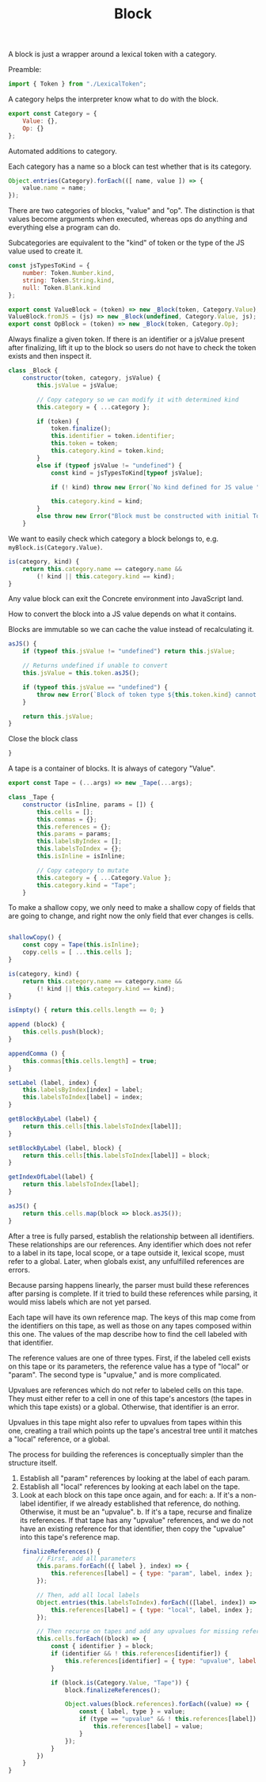 #+TITLE: Block
#+PROPERTY: header-args    :comments both :tangle ../src/Block.js

A block is just a wrapper around a lexical token with a category.

Preamble:

#+begin_src js
import { Token } from "./LexicalToken";
#+end_src

A category helps the interpreter know what to do with the block.

#+begin_src js
export const Category = {
    Value: {},
    Op: {}
};
#+end_src

Automated additions to category.

Each category has a name so a block can test whether that is its category.

#+begin_src js
Object.entries(Category).forEach(([ name, value ]) => {
    value.name = name;
});
#+end_src

There are two categories of blocks, "value" and "op". The distinction is that values become arguments when executed, whereas ops do anything and everything else a program can do.

Subcategories are equivalent to the "kind" of token or the type of the JS value used to create it.

#+begin_src js
const jsTypesToKind = {
    number: Token.Number.kind,
    string: Token.String.kind,
    null: Token.Blank.kind
};
#+end_src

#+begin_src js
export const ValueBlock = (token) => new _Block(token, Category.Value);
ValueBlock.fromJS = (js) => new _Block(undefined, Category.Value, js);
export const OpBlock = (token) => new _Block(token, Category.Op);
#+end_src

Always finalize a given token. If there is an identifier or a jsValue present after finalizing, lift it up to the block so users do not have to check the token exists and then inspect it.

#+begin_src js
class _Block {
    constructor(token, category, jsValue) {
        this.jsValue = jsValue;

        // Copy category so we can modify it with determined kind
        this.category = { ...category };

        if (token) {
            token.finalize();
            this.identifier = token.identifier;
            this.token = token;
            this.category.kind = token.kind;
        }
        else if (typeof jsValue != "undefined") {
            const kind = jsTypesToKind[typeof jsValue];

            if (! kind) throw new Error(`No kind defined for JS value "${jsValue}", type "${typeof jsValue}"`);
            
            this.category.kind = kind;
        }
        else throw new Error("Block must be constructed with initial Token or JS Value");
    }
#+end_src

We want to easily check which category a block belongs to, e.g. =myBlock.is(Category.Value)=.

#+begin_src js
    is(category, kind) {
        return this.category.name == category.name &&
            (! kind || this.category.kind == kind);
    }
#+end_src

Any value block can exit the Concrete environment into JavaScript land.

How to convert the block into a JS value depends on what it contains.

Blocks are immutable so we can cache the value instead of recalculating it.

#+begin_src js
    asJS() {
        if (typeof this.jsValue != "undefined") return this.jsValue;

        // Returns undefined if unable to convert
        this.jsValue = this.token.asJS();
        
        if (typeof this.jsValue == "undefined") {
            throw new Error(`Block of token type ${this.token.kind} cannot be converted to JS`);
        }

        return this.jsValue;
    }
#+end_src

Close the block class

#+begin_src js
}
#+end_src

A tape is a container of blocks. It is always of category "Value".

#+begin_src js
export const Tape = (...args) => new _Tape(...args);
#+end_src

#+begin_src js
class _Tape {
    constructor (isInline, params = []) {
        this.cells = [];
        this.commas = {};
        this.references = {};
        this.params = params;
        this.labelsByIndex = [];
        this.labelsToIndex = {};
        this.isInline = isInline;
        
        // Copy category to mutate
        this.category = { ...Category.Value };
        this.category.kind = "Tape";
    }
#+end_src

To make a shallow copy, we only need to make a shallow copy of fields that are going to change, and right now the only field that ever changes is cells.

#+begin_src js

    shallowCopy() {
        const copy = Tape(this.isInline);
        copy.cells = [ ...this.cells ];
    }
    
    is(category, kind) {
        return this.category.name == category.name &&
            (! kind || this.category.kind == kind);
    }

    isEmpty() { return this.cells.length == 0; }

    append (block) {
        this.cells.push(block);
    }

    appendComma () {
        this.commas[this.cells.length] = true;
    }

    setLabel (label, index) {
        this.labelsByIndex[index] = label;
        this.labelsToIndex[label] = index;
    }

    getBlockByLabel (label) {
        return this.cells[this.labelsToIndex[label]];
    }

    setBlockByLabel (label, block) {
        return this.cells[this.labelsToIndex[label]] = block;
    }

    getIndexOfLabel(label) {
        return this.labelsToIndex[label];
    }

    asJS() {
        return this.cells.map(block => block.asJS());
    }
#+end_src

After a tree is fully parsed, establish the relationship between all identifiers. These relationships are our references. Any identifier which does not refer to a label in its tape, local scope, or a tape outside it, lexical scope, must refer to a global. Later, when globals exist, any unfulfilled references are errors.

Because parsing happens linearly, the parser must build these references after parsing is complete. If it tried to build these references while parsing, it would miss labels which are not yet parsed.

Each tape will have its own reference map. The keys of this map come from the identifiers on this tape, as well as those on any tapes composed within this one. The values of the map describe how to find the cell labeled with that identifier.

The reference values are one of three types. First, if the labeled cell exists on this tape or its parameters, the reference value has a type of "local" or "param". The second type is "upvalue," and is more complicated.

Upvalues are references which do not refer to labeled cells on this tape. They must either refer to a cell in one of this tape's ancestors (the tapes in which this tape exists) or a global. Otherwise, that identifier is an error.

Upvalues in this tape might also refer to upvalues from tapes within this one, creating a trail which points up the tape's ancestral tree until it matches a "local" reference, or a global.

The process for building the references is conceptually simpler than the structure itself.

1. Establish all "param" references by looking at the label of each param.
2. Establish all "local" references by looking at each label on the tape.
3. Look at each block on this tape once again, and for each:
   a. If it's a non-label identifier, if we already established that reference, do nothing. Otherwise, it must be an "upvalue".
   b. If it's a tape, recurse and finalize its references. If that tape has any "upvalue" references, and we do not have an existing reference for that identifier, then copy the "upvalue" into this tape's reference map.

#+begin_src js
    finalizeReferences() {
        // First, add all parameters
        this.params.forEach(({ label }, index) => {
            this.references[label] = { type: "param", label, index };
        });

        // Then, add all local labels
        Object.entries(this.labelsToIndex).forEach(([label, index]) => {
            this.references[label] = { type: "local", label, index };
        });

        // Then recurse on tapes and add any upvalues for missing references.
        this.cells.forEach((block) => {
            const { identifier } = block;
            if (identifier && ! this.references[identifier]) {
                this.references[identifier] = { type: "upvalue", label: identifier };
            }

            if (block.is(Category.Value, "Tape")) {
                block.finalizeReferences();

                Object.values(block.references).forEach((value) => {
                    const { label, type } = value;
                    if (type == "upvalue" && ! this.references[label]) {
                        this.references[label] = value;
                    }
                });
            }
        })
    }
}
#+end_src
